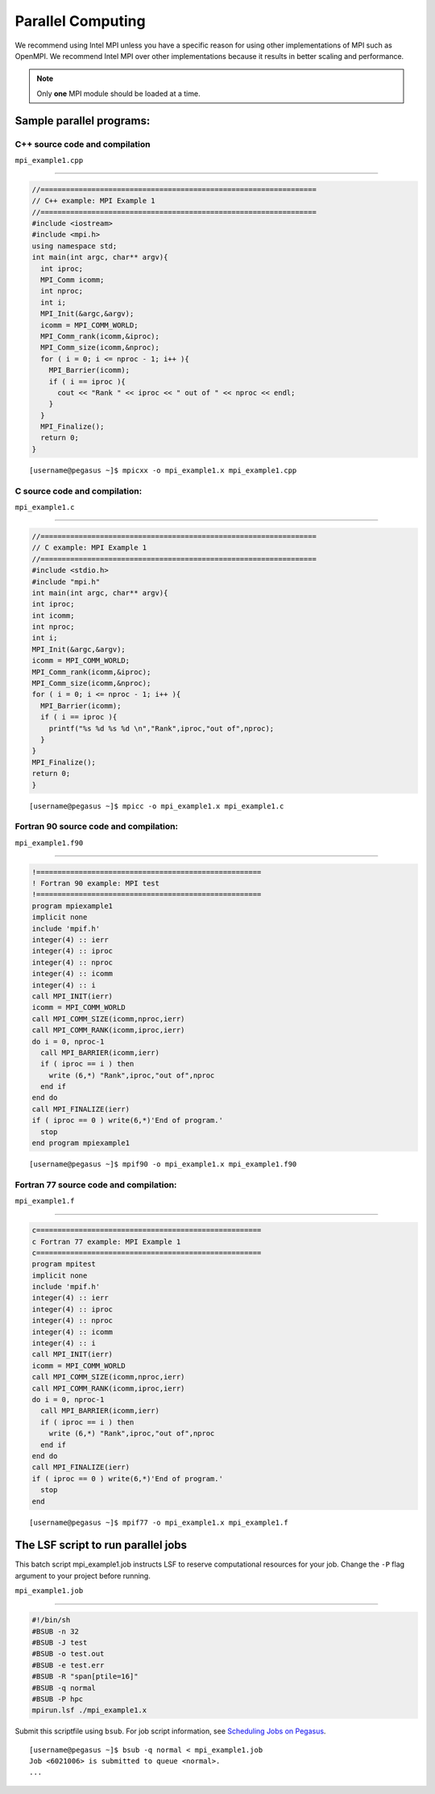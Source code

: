 .. _p-para:

Parallel Computing
==================

We recommend using Intel MPI unless you have a specific reason for using
other implementations of MPI such as OpenMPI. We recommend Intel MPI over 
other implementations because it results in better scaling and 
performance.

.. note:: Only **one** MPI module should be loaded at a time.

Sample parallel programs:
-------------------------

C++ source code and compilation
^^^^^^^^^^^^^^^^^^^^^^^^^^^^^^^^

``mpi_example1.cpp``

--------------

.. code:: cpp

    //=================================================================
    // C++ example: MPI Example 1
    //=================================================================
    #include <iostream>
    #include <mpi.h> 
    using namespace std;
    int main(int argc, char** argv){
      int iproc;
      MPI_Comm icomm;
      int nproc;
      int i;
      MPI_Init(&argc,&argv);
      icomm = MPI_COMM_WORLD;
      MPI_Comm_rank(icomm,&iproc);
      MPI_Comm_size(icomm,&nproc);
      for ( i = 0; i <= nproc - 1; i++ ){
        MPI_Barrier(icomm);
        if ( i == iproc ){
          cout << "Rank " << iproc << " out of " << nproc << endl;
        }
      }
      MPI_Finalize();
      return 0;
    }

::

    [username@pegasus ~]$ mpicxx -o mpi_example1.x mpi_example1.cpp

.. _c-program-and-compilation-1:

C source code and compilation:
^^^^^^^^^^^^^^^^^^^^^^^^^^^^^^
                          

``mpi_example1.c``

--------------

.. code:: c

    //=================================================================
    // C example: MPI Example 1
    //=================================================================
    #include <stdio.h>
    #include "mpi.h" 
    int main(int argc, char** argv){
    int iproc;
    int icomm;
    int nproc;
    int i;
    MPI_Init(&argc,&argv);
    icomm = MPI_COMM_WORLD;
    MPI_Comm_rank(icomm,&iproc);
    MPI_Comm_size(icomm,&nproc);
    for ( i = 0; i <= nproc - 1; i++ ){
      MPI_Barrier(icomm);
      if ( i == iproc ){
        printf("%s %d %s %d \n","Rank",iproc,"out of",nproc);
      }
    }
    MPI_Finalize();
    return 0;
    }

::

    [username@pegasus ~]$ mpicc -o mpi_example1.x mpi_example1.c

Fortran 90 source code and compilation:
^^^^^^^^^^^^^^^^^^^^^^^^^^^^^^^^^^^^^^^
                                   

``mpi_example1.f90``

--------------

.. code:: fortran

    !=====================================================
    ! Fortran 90 example: MPI test
    !=====================================================
    program mpiexample1
    implicit none
    include 'mpif.h'
    integer(4) :: ierr
    integer(4) :: iproc
    integer(4) :: nproc
    integer(4) :: icomm
    integer(4) :: i
    call MPI_INIT(ierr)
    icomm = MPI_COMM_WORLD
    call MPI_COMM_SIZE(icomm,nproc,ierr)
    call MPI_COMM_RANK(icomm,iproc,ierr)
    do i = 0, nproc-1
      call MPI_BARRIER(icomm,ierr)
      if ( iproc == i ) then
        write (6,*) "Rank",iproc,"out of",nproc
      end if
    end do
    call MPI_FINALIZE(ierr)
    if ( iproc == 0 ) write(6,*)'End of program.'
      stop
    end program mpiexample1

::

    [username@pegasus ~]$ mpif90 -o mpi_example1.x mpi_example1.f90

Fortran 77 source code and compilation:
^^^^^^^^^^^^^^^^^^^^^^^^^^^^^^^^^^^^^^^
                                   

``mpi_example1.f``

--------------

.. code:: fortran

    c=====================================================
    c Fortran 77 example: MPI Example 1
    c=====================================================
    program mpitest
    implicit none
    include 'mpif.h'
    integer(4) :: ierr
    integer(4) :: iproc
    integer(4) :: nproc
    integer(4) :: icomm
    integer(4) :: i
    call MPI_INIT(ierr)
    icomm = MPI_COMM_WORLD
    call MPI_COMM_SIZE(icomm,nproc,ierr)
    call MPI_COMM_RANK(icomm,iproc,ierr)
    do i = 0, nproc-1
      call MPI_BARRIER(icomm,ierr)
      if ( iproc == i ) then
        write (6,*) "Rank",iproc,"out of",nproc
      end if
    end do
    call MPI_FINALIZE(ierr)
    if ( iproc == 0 ) write(6,*)'End of program.'
      stop
    end

::

    [username@pegasus ~]$ mpif77 -o mpi_example1.x mpi_example1.f

The LSF script to run parallel jobs
-----------------------------------

This batch script mpi_example1.job instructs LSF to reserve
computational resources for your job. Change the ``-P`` flag argument to
your project before running.

``mpi_example1.job``

--------------

.. code:: bash

    #!/bin/sh
    #BSUB -n 32
    #BSUB -J test
    #BSUB -o test.out
    #BSUB -e test.err
    #BSUB -R "span[ptile=16]"
    #BSUB -q normal
    #BSUB -P hpc
    mpirun.lsf ./mpi_example1.x

Submit this scriptfile using ``bsub``. For job script information, see
`Scheduling Jobs on Pegasus <https://acs-docs.readthedocs.io/pegasus/jobs/1-lsf.html#p-jobs>`__.

::

    [username@pegasus ~]$ bsub -q normal < mpi_example1.job
    Job <6021006> is submitted to queue <normal>.
    ...
